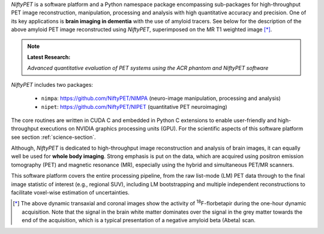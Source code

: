 
.. :::::::::::::::::::::::::::::::::::::::::::::::::::::::::::::::::::::::::::::::::::::::::::::

*NiftyPET* is a software platform and a Python namespace package encompassing sub-packages for high-throughput PET image reconstruction, manipulation, processing and analysis with high quantitative accuracy and precision.  One of its key applications is **brain imaging in dementia** with the use of amyloid tracers.  See below for the description of the above amyloid PET image reconstructed using *NiftyPET*, superimposed on the MR T1 weighted image [*]_.


.. note::

   **Latest Research:**

   *Advanced quantitative evaluation of PET systems using the ACR phantom and NiftyPET software*


*NiftyPET* includes two packages:

  * ``nimpa``:  https://github.com/NiftyPET/NIMPA (neuro-image manipulation, processing and analysis)
  * ``nipet``:  https://github.com/NiftyPET/NIPET (quantitative PET neuroimaging)

The core routines are written in CUDA C and embedded in Python C extensions to enable user-friendly and high-throughput executions on NVIDIA graphics processing units (GPU).  For the scientific aspects of this software platform see section :ref:`science-section`.

Although, *NiftyPET* is dedicated to high-throughput image reconstruction and analysis of brain images, it can equally well be used for **whole body imaging**.  Strong emphasis is put on the data, which are acquired using positron emission tomography (PET) and magnetic resonance (MR), especially using the hybrid and simultaneous PET/MR scanners.  

This software platform covers the entire processing pipeline, from the raw list-mode (LM) PET data through to the final image statistic of interest (e.g., regional SUV), including LM bootstrapping and multiple independent reconstructions to facilitate voxel-wise estimation of uncertainties.


.. [*] The above dynamic transaxial and coronal images show the activity of  :sup:`18`\ F-florbetapir during the one-hour dynamic acquisition.  Note that the signal in the brain white matter dominates over the signal in the grey matter towards the end of the acquisition, which is a typical presentation of a negative amyloid beta (Abeta) scan.



.. :::::::::::::::::::::::::::::::::::::::::::::::::::::::::::::::::::::::::::::::::::::::::::::